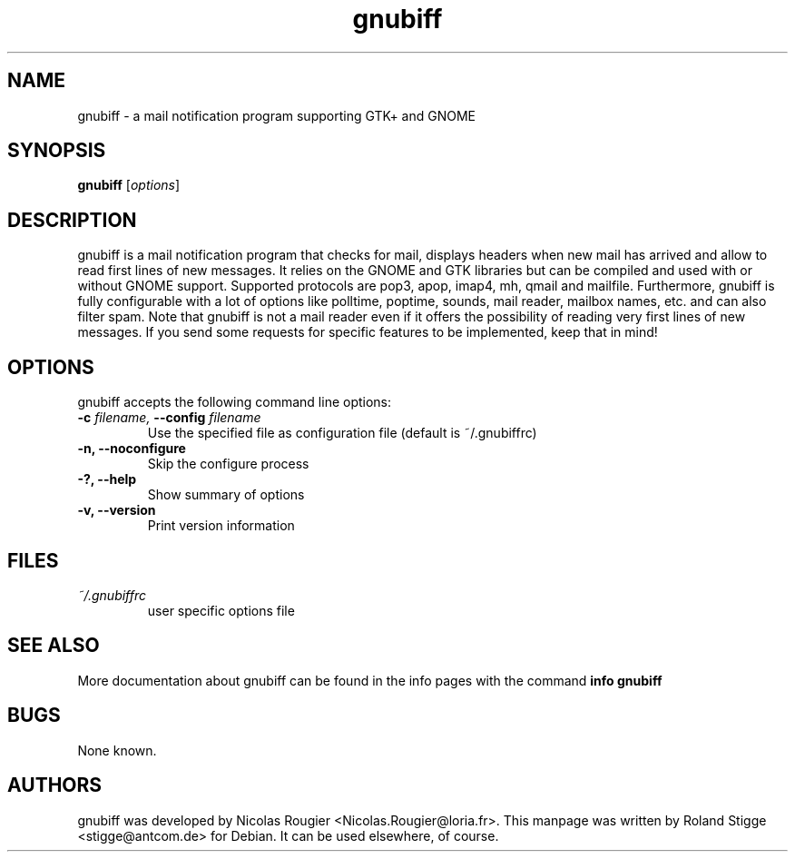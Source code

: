 .TH gnubiff 1 "4 September 2005" "Version 2.2.0" "gnubiff Manual Pages"
.SH NAME
gnubiff \- a mail notification program supporting GTK+ and GNOME
.SH SYNOPSIS
.B gnubiff
.RI [ options ]
.SH DESCRIPTION
gnubiff is a mail notification program that checks for mail, displays
headers when new mail has arrived and allow to read first lines of new
messages. It relies on the GNOME and GTK libraries but can be compiled
and used with or without GNOME support. Supported protocols are pop3,
apop, imap4, mh, qmail and mailfile.  Furthermore, gnubiff is fully
configurable with a lot of options like polltime, poptime, sounds, mail
reader, mailbox names, etc. and can also filter spam. Note that
gnubiff is not a mail reader even if it offers the possibility of
reading very first lines of new messages. If you send some requests for
specific features to be implemented, keep that in mind!
.SH OPTIONS
gnubiff accepts the following command line options:
.TP
.BI "\-c " filename, " \-\-config " filename
Use the specified file as configuration file (default is ~/.gnubiffrc)
.TP
.B \-n, \-\-noconfigure
Skip the configure process
.TP
.B \-?, \-\-help
Show summary of options
.TP
.B  \-v, \-\-version
Print version information
.SH FILES
.TP
.I ~/.gnubiffrc
user specific options file
.SH "SEE ALSO"
More documentation about gnubiff can be found in the info pages with the command
.B "info gnubiff"
.SH BUGS
None known.
.SH AUTHORS
gnubiff was developed by Nicolas Rougier
<Nicolas.Rougier@loria.fr>. This manpage was written by Roland Stigge
<stigge@antcom.de> for Debian. It can be used elsewhere, of course.
